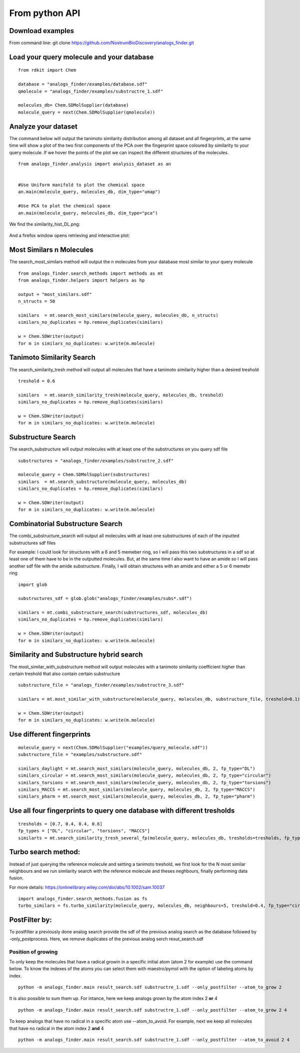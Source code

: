 From python API
=================

Download examples
-------------------

From command line: git clone https://github.com/NostrumBioDiscovery/analogs_finder.git


Load your query molecule and your database
--------------------------------------------

::

  from rdkit import Chem

  database = "analogs_finder/examples/database.sdf"
  qmolecule = "analogs_finder/examples/substructre_1.sdf"

  molecules_db= Chem.SDMolSupplier(database)
  molecule_query = next(Chem.SDMolSupplier(qmolecule))

Analyze your dataset
-----------------------

The command below will output the tanimoto similarity distribution among
all dataset and all fingerprints, at the same time will show a plot
of the two first components of the PCA over the fingerprint space coloured
by similarity to your query molecule. If we hover the points of the plot
we can inspect the different structures of the molecules.

::
  
  from analogs_finder.analysis import analysis_dataset as an


  #Use Uniform manifold to plot the chemical space
  an.main(molecule_query, molecules_db, dim_type="umap")

  #Use PCA to plot the chemical space
  an.main(molecule_query, molecules_db, dim_type="pca")
 

We find the similarity_hist_DL.png:

.. figure:: ../../images/fp_dist.png
    :scale: 80%
    :align: center

And a firefox window opens retrieving and interactive plot:


.. figure:: ../../images/chemical_space.png
    :scale: 80%
    :align: center

Most Similars n Molecules
--------------------------------------

The search_most_similars method will output the n
molecules from your database most similar to your
query molecule

::
  
  from analogs_finder.search_methods import methods as mt
  from analogs_finder.helpers import helpers as hp

  output = "most_similars.sdf"
  n_structs = 50

  similars  = mt.search_most_similars(molecule_query, molecules_db, n_structs)
  similars_no_duplicates = hp.remove_duplicates(similars)
  
  w = Chem.SDWriter(output)
  for m in similars_no_duplicates: w.write(m.molecule)


Tanimoto Similarity Search
------------------------------

The search_similarity_tresh method will output
all molecules that have a tanimoto similarity higher
than a desired treshold

::

  treshold = 0.6

  similars  = mt.search_similarity_tresh(molecule_query, molecules_db, treshold)
  similars_no_duplicates = hp.remove_duplicates(similars)
  
  w = Chem.SDWriter(output)
  for m in similars_no_duplicates: w.write(m.molecule)


Substructure Search
-----------------------

The search_substructure will output molecules
with at least one of the substructures on you query sdf file

::

  substructures = "analogs_finder/examples/substructre_2.sdf"

  molecule_query = Chem.SDMolSupplier(substructures)
  similars  = mt.search_substructure(molecule_query, molecules_db)
  similars_no_duplicates = hp.remove_duplicates(similars)
  
  w = Chem.SDWriter(output)
  for m in similars_no_duplicates: w.write(m.molecule)

Combinatorial Substructure Search
---------------------------------------

The combi_substructure_search will output all molecules
with at least one substructures of each of the inputted
substructures sdf files

For example: I could look for structures with a 6 and 5 memeber ring,
so I will pass this two substructures in a sdf so at least one of them
have to be in the outputted molecules. But, at the same time I also want to
have an amide so I will pass another sdf file with  the amide substructure.
Finally, I will obtain structures with an amide and either a 5 or 6 memebr ring


::

  import glob

  substructures_sdf = glob.glob("analogs_finder/examples/subs*.sdf")

  similars = mt.combi_substructure_search(substructures_sdf, molecules_db)
  similars_no_duplicates = hp.remove_duplicates(similars)
  
  w = Chem.SDWriter(output)
  for m in similars_no_duplicates: w.write(m.molecule)


Similarity and Substructure hybrid search
------------------------------------------

The most_similar_with_substructure method will output
molecules with a tanimoto similarity coefficient higher 
than certain treshold that also contain certain substructure

::

  substructure_file = "analogs_finder/examples/substructre_3.sdf"

  similars = mt.most_similar_with_substructure(molecule_query, molecules_db, substructure_file, treshold=0.1)
  
  w = Chem.SDWriter(output)
  for m in similars_no_duplicates: w.write(m.molecule)



Use different fingerprints
------------------------------

::

  molecule_query = next(Chem.SDMolSupplier("examples/query_molecule.sdf"))
  substructure_file = "examples/substructure.sdf"

  similars_daylight = mt.search_most_similars(molecule_query, molecules_db, 2, fp_type="DL")
  similars_circular = mt.search_most_similars(molecule_query, molecules_db, 2, fp_type="circular")
  similars_torsions = mt.search_most_similars(molecule_query, molecules_db, 2, fp_type="torsions")
  similars_MACCS = mt.search_most_similars(molecule_query, molecules_db, 2, fp_type="MACCS")
  similars_pharm = mt.search_most_similars(molecule_query, molecules_db, 2, fp_type="pharm")


Use all four fingerprints to query one database with different tresholds
-------------------------------------------------------------------------------

::

  tresholds = [0.7, 0.4, 0.4, 0.6]
  fp_types = ["DL", "circular", "torsions", "MACCS"]
  similarts = mt.search_similarity_tresh_several_fp(molecule_query, molecules_db, tresholds=tresholds, fp_types=fp_types)

Turbo search method:
----------------------

Instead of just querying the reference molecule and setting a tanimoto treshold,
we first look for the N most similar neighbours and we run similarity search with
the reference molecule and theses neghbours, finally performing data fusion.

For more details: https://onlinelibrary.wiley.com/doi/abs/10.1002/sam.10037

::

 import analogs_finder.search_methods.fusion as fs
 turbo_similars = fs.turbo_similarity(molecule_query, molecules_db, neighbours=5, treshold=0.4, fp_type="circular") 

PostFilter by:
----------------


To postfilter a previously done analog search provide the sdf of the previous analog search as the
database followed by -only_postprocess. Here, we remove duplicates of the previous analog serch resut_search.sdf




Position of growing
+++++++++++++++++++++++

To only keep the molecules that have a radical growin in a specific initial atom (atom 2 for example) use the command below.
To know the indexes of the atoms you can select them with maestro/pymol with the option of labeling atoms by index.

::

    python -m analogs_finder.main result_search.sdf substructre_1.sdf --only_postfilter --atom_to_grow 2

It is also possible to sum them up. For intance, here we keep analogs grown by the atom index 2 **or** 4

::

    python -m analogs_finder.main result_search.sdf substructre_1.sdf --only_postfilter --atom_to_grow 2 4

To keep analogs that have no radical in a specific atom use --atom_to_avoid. For example, next we keep all molecules
that have no radical in the atom index 2 **and** 4


::

    python -m analogs_finder.main result_search.sdf substructre_1.sdf --only_postfilter --atom_to_avoid 2 4
